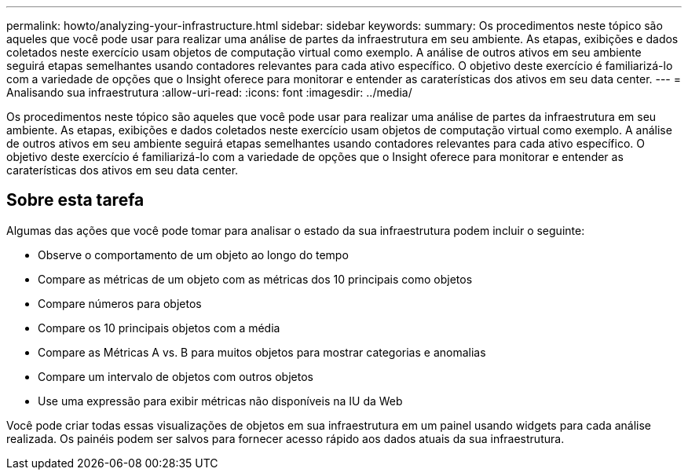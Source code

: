 ---
permalink: howto/analyzing-your-infrastructure.html 
sidebar: sidebar 
keywords:  
summary: Os procedimentos neste tópico são aqueles que você pode usar para realizar uma análise de partes da infraestrutura em seu ambiente. As etapas, exibições e dados coletados neste exercício usam objetos de computação virtual como exemplo. A análise de outros ativos em seu ambiente seguirá etapas semelhantes usando contadores relevantes para cada ativo específico. O objetivo deste exercício é familiarizá-lo com a variedade de opções que o Insight oferece para monitorar e entender as caraterísticas dos ativos em seu data center. 
---
= Analisando sua infraestrutura
:allow-uri-read: 
:icons: font
:imagesdir: ../media/


[role="lead"]
Os procedimentos neste tópico são aqueles que você pode usar para realizar uma análise de partes da infraestrutura em seu ambiente. As etapas, exibições e dados coletados neste exercício usam objetos de computação virtual como exemplo. A análise de outros ativos em seu ambiente seguirá etapas semelhantes usando contadores relevantes para cada ativo específico. O objetivo deste exercício é familiarizá-lo com a variedade de opções que o Insight oferece para monitorar e entender as caraterísticas dos ativos em seu data center.



== Sobre esta tarefa

Algumas das ações que você pode tomar para analisar o estado da sua infraestrutura podem incluir o seguinte:

* Observe o comportamento de um objeto ao longo do tempo
* Compare as métricas de um objeto com as métricas dos 10 principais como objetos
* Compare números para objetos
* Compare os 10 principais objetos com a média
* Compare as Métricas A vs. B para muitos objetos para mostrar categorias e anomalias
* Compare um intervalo de objetos com outros objetos
* Use uma expressão para exibir métricas não disponíveis na IU da Web


Você pode criar todas essas visualizações de objetos em sua infraestrutura em um painel usando widgets para cada análise realizada. Os painéis podem ser salvos para fornecer acesso rápido aos dados atuais da sua infraestrutura.
